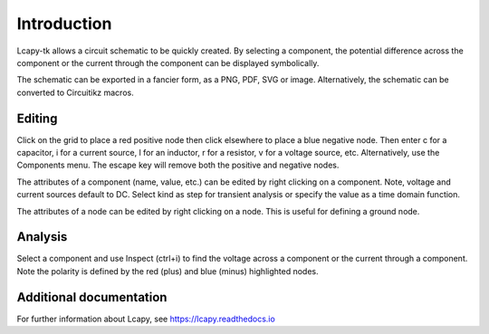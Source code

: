 ============
Introduction
============

Lcapy-tk allows a circuit schematic to be quickly created.  By
selecting a component, the potential difference across the component
or the current through the component can be displayed symbolically.

The schematic can be exported in a fancier form, as a PNG, PDF, SVG or
image.  Alternatively, the schematic can be converted to Circuitikz
macros.


Editing
=======

Click on the grid to place a red positive node then click elsewhere
to place a blue negative node.  Then enter c for a capacitor, i for
a current source, l for an inductor, r for a resistor, v for a voltage
source, etc.  Alternatively, use the Components menu.  The escape key
will remove both the positive and negative nodes.

The attributes of a component (name, value, etc.) can be edited by
right clicking on a component.  Note, voltage and current sources
default to DC.  Select kind as step for transient analysis or specify
the value as a time domain function.

The attributes of a node can be edited by right clicking on a
node.  This is useful for defining a ground node.


Analysis
========

Select a component and use Inspect (ctrl+i) to find the voltage across
a component or the current through a component.  Note the polarity is
defined by the red (plus) and blue (minus) highlighted nodes.


Additional documentation
========================

For further information about Lcapy, see https://lcapy.readthedocs.io
